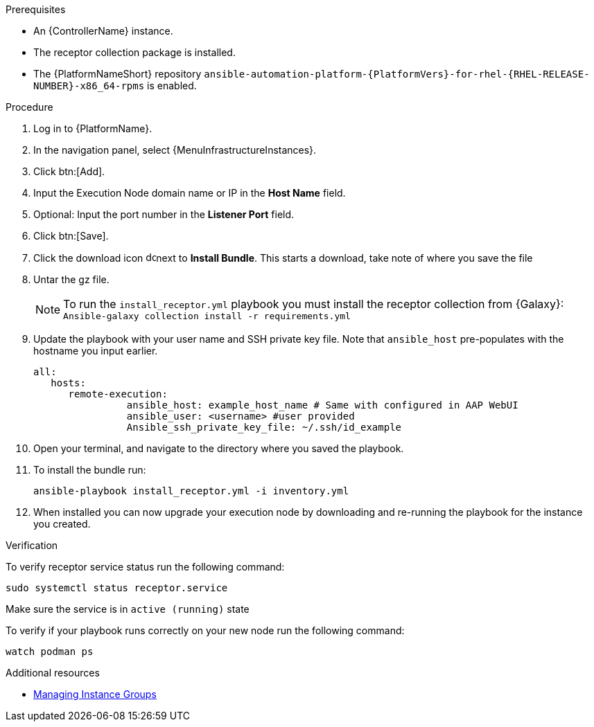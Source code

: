 :_mod-docs-content-type: PROCEDURE

[id="add-operator-execution-nodes_{context}"]

.Prerequisites
* An {ControllerName} instance.
* The receptor collection package is installed.
* The {PlatformNameShort} repository `ansible-automation-platform-{PlatformVers}-for-rhel-{RHEL-RELEASE-NUMBER}-x86_64-rpms` is enabled.

.Procedure
. Log in to {PlatformName}.
. In the navigation panel, select {MenuInfrastructureInstances}.
. Click btn:[Add].
. Input the Execution Node domain name or IP in the *Host Name* field.
. Optional: Input the port number in the *Listener Port* field.
. Click btn:[Save].
. Click the download icon image:download.png[download,15,15]next to *Install Bundle*. This starts a download, take note of where you save the file
. Untar the gz file.
+
[NOTE]
====
To run the `install_receptor.yml` playbook you must install the receptor collection from {Galaxy}:
`Ansible-galaxy collection install -r requirements.yml`
====
. Update the playbook with your user name and SSH private key file. Note that `ansible_host` pre-populates with the hostname you input earlier.
+
----
all:
   hosts:
      remote-execution:
	        ansible_host: example_host_name # Same with configured in AAP WebUI
	        ansible_user: <username> #user provided
	        Ansible_ssh_private_key_file: ~/.ssh/id_example
----
. Open your terminal, and navigate to the directory where you saved the playbook.
. To install the bundle run:
+
----
ansible-playbook install_receptor.yml -i inventory.yml
----
. When installed you can now upgrade your execution node by downloading and re-running the playbook for the instance you created.

.Verification
To verify receptor service status run the following command:
----
sudo systemctl status receptor.service
----
Make sure the service is in `active (running)` state

To verify if your playbook runs correctly on your new node run the following command:
----
watch podman ps
----

.Additional resources
* link:{BaseURL}/red_hat_ansible_automation_platform/{PlatformVers}/html-single/using_automation_execution/index#controller-instance-groups[Managing Instance Groups]